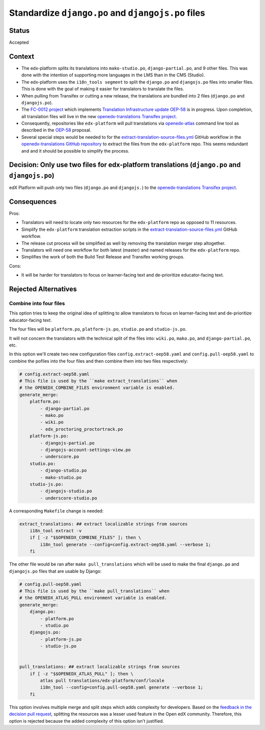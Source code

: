 Standardize ``django.po`` and ``djangojs.po`` files
===================================================

Status
------

Accepted

Context
-------

- The edx-platform splits its translations into ``mako-studio.po``,
  ``django-partial.po``, and 9 other files.  This was done with the
  intention of supporting more languages in the LMS than in
  the CMS (Studio).

- The edx-platform uses the ``i18n_tools segment`` to split the ``django.po``
  and ``djangojs.po`` files into smaller files. This is done with the goal of
  making it easier for translators to translate the files.

- When pulling from Transifex or cutting a new release, the translations are
  bundled into 2 files (``django.po`` and ``djangojs.po``).

- The `FC-0012 project <https://openedx.atlassian.net/l/cp/XGS0iCcQ>`_
  which implements `Translation Infrastructure update OEP-58`_
  is in progress. Upon completion, all translation files will live in
  the new `openedx-translations Transifex project`_.

- Consequently, repositories like ``edx-platform`` will pull translations via
  `openedx-atlas`_ command line tool as described in the `OEP-58`_ proposal.

- Several special steps would be needed to for the
  `extract-translation-source-files.yml`_ GitHub workflow in
  the `openedx-translations GitHub repository`_
  to extract the files from the ``edx-platform`` repo.
  This seems redundant and and it should be possible to simplify the process.

Decision: Only use two files for edx-platform translations (``django.po`` and ``djangojs.po``)
----------------------------------------------------------------------------------------------

edX Platform will push only two files (``django.po`` and
``djangojs.``) to the `openedx-translations Transifex project`_.

Consequences
------------

Pros:

- Translators will need to locate only two resources for the ``edx-platform``
  repo as opposed to 11 resources.
- Simplify the ``edx-platform`` translation extraction scripts in the
  `extract-translation-source-files.yml`_ GitHub workflow.
- The release cut process will be simplified as well by removing the
  translation merger step altogether.
- Translators will need one workflow for both latest (master) and named
  releases for the ``edx-platform`` repo.
- Simplifies the work of both the Build Test Release and Transifex working groups.

Cons:

- It will be harder for translators to focus on learner-facing text and de-prioritize
  educator-facing text.


Rejected Alternatives
---------------------

Combine into four files
^^^^^^^^^^^^^^^^^^^^^^^

This option tries to keep the original idea of splitting to allow translators
to focus on learner-facing text and de-prioritize educator-facing text.

The four files will be ``platform.po``, ``platform-js.po``, ``studio.po``
and ``studio-js.po``.

It will not concern the translators with the technical split
of the files into: ``wiki.po``, ``mako.po``, and ``django-partial.po``, etc.


In this option we'll create two new configuration files
``config.extract-oep58.yaml`` and ``config.pull-oep58.yaml`` to combine the
pofiles into the four files and then combine them into two files respectively:

.. code:: yaml

    # config.extract-oep58.yaml
    # This file is used by the ``make extract_translations`` when
    # the OPENEDX_COMBINE_FILES environment variable is enabled.
    generate_merge:
        platform.po:
            - django-partial.po
            - mako.po
            - wiki.po
            - edx_proctoring_proctortrack.po
        platform-js.po:
            - djangojs-partial.po
            - djangojs-account-settings-view.po
            - underscore.po
        studio.po:
            - django-studio.po
            - mako-studio.po
        studio-js.po:
            - djangojs-studio.po
            - underscore-studio.po

A corresponding ``Makefile`` change is needed:

.. code:: make

    extract_translations: ## extract localizable strings from sources
        i18n_tool extract -v
        if [ -z "$$OPENEDX_COMBINE_FILES" ]; then \
            i18n_tool generate --config=config.extract-oep58.yaml --verbose 1;
        fi

The other file would be ran after ``make pull_translations`` which will
be used to make the final ``django.po`` and ``djangojs.po`` files that are
usable by Django:

.. code:: yaml

    # config.pull-oep58.yaml
    # This file is used by the ``make pull_translations`` when
    # the OPENEDX_ATLAS_PULL environment variable is enabled.
    generate_merge:
        django.po:
            - platform.po
            - studio.po
        djangojs.po:
            - platform-js.po
            - studio-js.po


    pull_translations: ## extract localizable strings from sources
        if [ -z "$$OPENEDX_ATLAS_PULL" ]; then \
            atlas pull translations/edx-platform/conf/locale
            i18n_tool --config=config.pull-oep58.yaml generate --verbose 1;
        fi


This option involves multiple merge and split steps which adds complexity
for developers. Based on the `feedback in the decision pull request`_,
splitting the resources was a lesser used feature in the Open edX community.
Therefore, this option is rejected because the added complexity of this
option isn't justified.


.. _extract-translation-source-files.yml: https://github.com/openedx/openedx-translations/blob/2566e0c9a30d033e5dd8d05d4c12601c8e37b4ef/.github/workflows/extract-translation-source-files.yml
.. _openedx-translations GitHub repository: https://github.com/openedx/openedx-translations
.. _openedx-translations Transifex project: https://app.transifex.com/open-edx/openedx-translations/
.. _OEP-58: https://open-edx-proposals.readthedocs.io/en/latest/architectural-decisions/oep-0058-arch-translations-management.html#specification
.. _openedx-atlas: https://github.com/openedx/openedx-atlas/
.. _Translation Infrastructure update OEP-58: https://open-edx-proposals.readthedocs.io/en/latest/architectural-decisions/oep-0058-arch-translations-management.html#specification
.. _feedback in the decision pull request: https://github.com/openedx/edx-platform/pull/32994#issuecomment-1677390405
